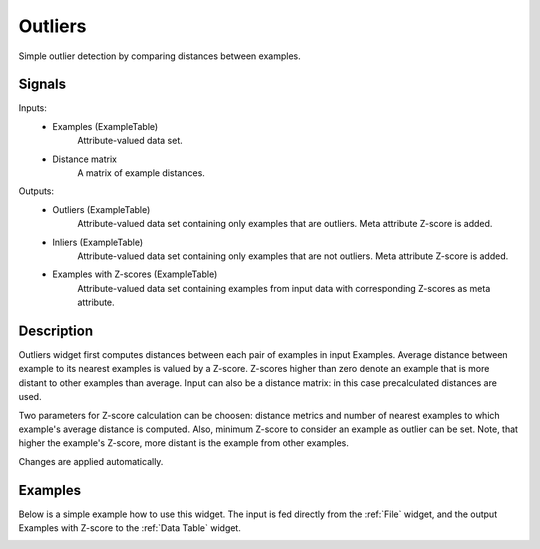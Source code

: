 .. _Outliers:

Outliers
========

.. image:: ../icons/Outliers.png

Simple outlier detection by comparing distances between examples.

Signals
-------

Inputs:
   - Examples (ExampleTable)
      Attribute-valued data set.
   - Distance matrix
      A matrix of example distances.

Outputs:
   - Outliers (ExampleTable)
      Attribute-valued data set containing only examples that are outliers.
      Meta attribute Z-score is added.
   - Inliers (ExampleTable)
      Attribute-valued data set containing only examples that are not
      outliers. Meta attribute Z-score is added.
   - Examples with Z-scores (ExampleTable)
      Attribute-valued data set containing examples from input data with
      corresponding Z-scores as meta attribute.




Description
-----------

Outliers widget first computes distances between each pair of examples in input
Examples. Average distance between example to its nearest examples is valued by
a Z-score. Z-scores higher than zero denote an example that is more distant to
other examples than average. Input can also be a distance matrix: in this case
precalculated distances are used.

Two parameters for Z-score calculation can be choosen: distance metrics and
number of nearest examples to which example's average distance is computed.
Also, minimum Z-score to consider an example as outlier can be set. Note, that
higher the example's Z-score, more distant is the example from other examples.

Changes are applied automatically.

.. image:: images/Outliers.gif
   :alt: Outliers

Examples
--------

Below is a simple example how to use this widget. The input is fed
directly from the :ref:`File` widget, and the output Examples with Z-score
to the :ref:`Data Table` widget.

.. image:: images/Outliers-Example1.gif
   :alt: Schema with Outliers

